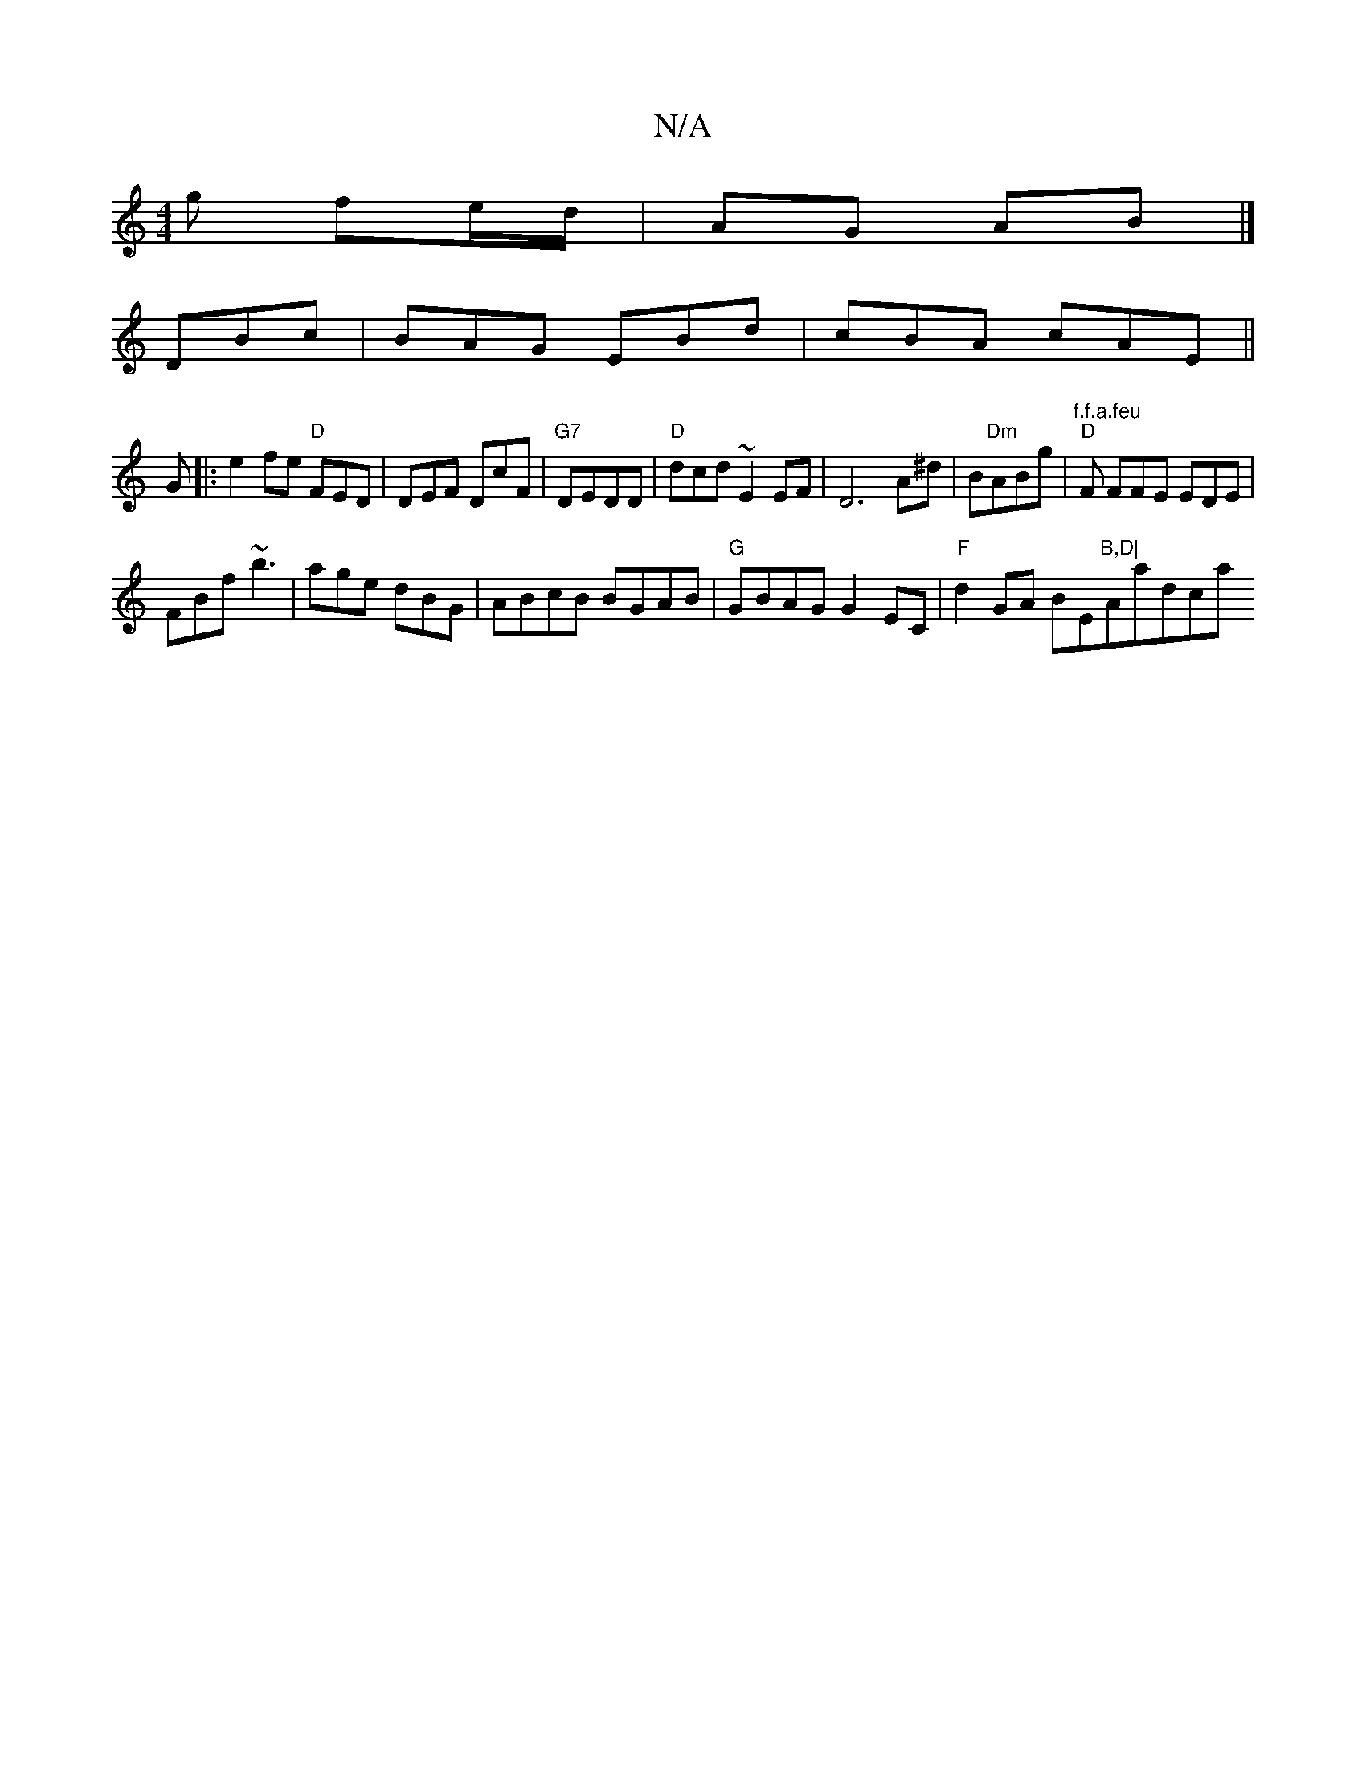 X:1
T:N/A
M:4/4
R:N/A
K:Cmajor
g fe/d/ | AG AB |]
DBc|BAG EBd|cBA cAE||
G|:e2fe "D"FED|DEF DcF|"G7" DEDD | "D"dcd ~E2EF|D6 A^d|B"Dm"ABg | "f.f.a.feu" "D"F FFE EDE|
FBf ~b3|age dBG|ABcB BGAB|"G"GBAG G2EC|"F"d2 GA BE"B,D|"Aationdicha
